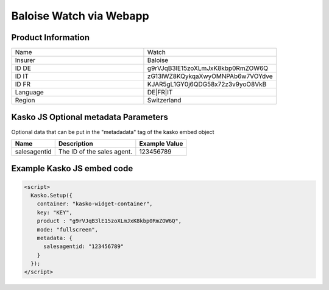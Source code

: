 Baloise Watch via Webapp
========================

Product Information
-------------------

.. csv-table::
   :widths: 50, 50

   "Name",     "Watch"
   "Insurer",  "Baloise"
   "ID DE",    "g9rVJqB3lE15zoXLmJxK8kbp0RmZOW6Q"
   "ID IT",    "zG13lWZ8KQykqaXwyOMNPAb6w7VOYdve"
   "ID FR",    "KJAR5gL1GY0j6QDG58x72z3v9yoO8VkB"
   "Language", "DE|FR|IT"
   "Region",   "Switzerland"

Kasko JS Optional metadata Parameters
-------------------------------------
Optional data that can be put in the "metadadata" tag of the kasko embed object

.. csv-table::
   :header: "Name", "Description", "Example Value"

   "salesagentid", "The ID of the sales agent.", "123456789"

Example Kasko JS embed code
---------------------------

.. code:: html

    <script>
      Kasko.Setup({
        container: "kasko-widget-container",
        key: "KEY",
        product : "g9rVJqB3lE15zoXLmJxK8kbp0RmZOW6Q",
        mode: "fullscreen",
        metadata: {
          salesagentid: "123456789"
        }
      });
    </script>
